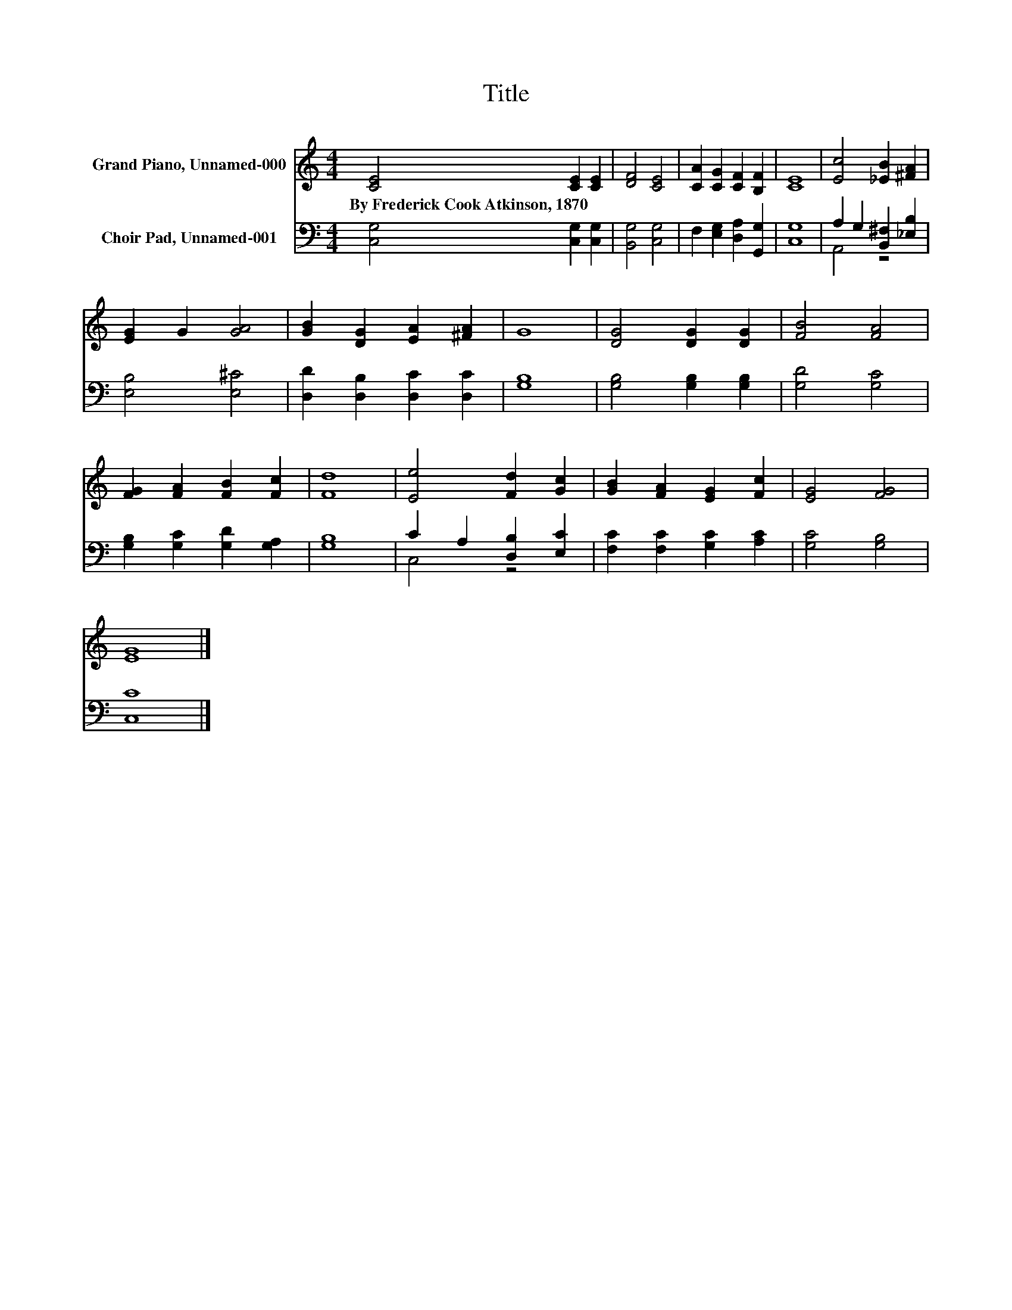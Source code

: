 X:1
T:Title
%%score 1 ( 2 3 )
L:1/8
M:4/4
K:C
V:1 treble nm="Grand Piano, Unnamed-000"
V:2 bass nm="Choir Pad, Unnamed-001"
V:3 bass 
V:1
 [CE]4 [CE]2 [CE]2 | [DF]4 [CE]4 | [CA]2 [CG]2 [CF]2 [B,F]2 | [CE]8 | [Ec]4 [_EB]2 [^FA]2 | %5
w: By~Frederick~Cook~Atkinson,~1870 * *|||||
 [EG]2 G2 [GA]4 | [GB]2 [DG]2 [EA]2 [^FA]2 | G8 | [DG]4 [DG]2 [DG]2 | [FB]4 [FA]4 | %10
w: |||||
 [FG]2 [FA]2 [FB]2 [Fc]2 | [Fd]8 | [Ee]4 [Fd]2 [Gc]2 | [GB]2 [FA]2 [EG]2 [Fc]2 | [EG]4 [FG]4 | %15
w: |||||
 [EG]8 |] %16
w: |
V:2
 [C,G,]4 [C,G,]2 [C,G,]2 | [B,,G,]4 [C,G,]4 | F,2 [E,G,]2 [D,A,]2 [G,,G,]2 | [C,G,]8 | %4
 A,2 G,2 [B,,^F,]2 [_E,B,]2 | [E,B,]4 [E,^C]4 | [D,D]2 [D,B,]2 [D,C]2 [D,C]2 | [G,B,]8 | %8
 [G,B,]4 [G,B,]2 [G,B,]2 | [G,D]4 [G,C]4 | [G,B,]2 [G,C]2 [G,D]2 [G,A,]2 | [G,B,]8 | %12
 C2 A,2 [D,B,]2 [E,C]2 | [F,C]2 [F,C]2 [G,C]2 [A,C]2 | [G,C]4 [G,B,]4 | [C,C]8 |] %16
V:3
 x8 | x8 | x8 | x8 | A,,4 z4 | x8 | x8 | x8 | x8 | x8 | x8 | x8 | C,4 z4 | x8 | x8 | x8 |] %16

